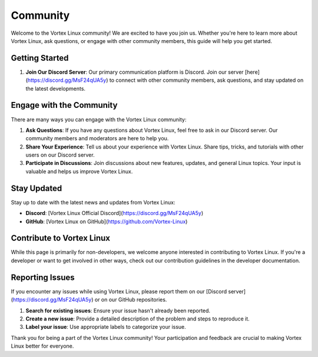 Community
=========

Welcome to the Vortex Linux community! We are excited to have you join us. Whether you're here to learn more about Vortex Linux, ask questions, or engage with other community members, this guide will help you get started.

Getting Started
---------------

1. **Join Our Discord Server**: Our primary communication platform is Discord. Join our server [here](https://discord.gg/MsF24qUA5y) to connect with other community members, ask questions, and stay updated on the latest developments.

Engage with the Community
-------------------------

There are many ways you can engage with the Vortex Linux community:

1. **Ask Questions**: If you have any questions about Vortex Linux, feel free to ask in our Discord server. Our community members and moderators are here to help you.

2. **Share Your Experience**: Tell us about your experience with Vortex Linux. Share tips, tricks, and tutorials with other users on our Discord server.

3. **Participate in Discussions**: Join discussions about new features, updates, and general Linux topics. Your input is valuable and helps us improve Vortex Linux.

Stay Updated
------------

Stay up to date with the latest news and updates from Vortex Linux:

- **Discord**: [Vortex Linux Official Discord](https://discord.gg/MsF24qUA5y)
- **GitHub**: [Vortex Linux on GitHub](https://github.com/Vortex-Linux)

Contribute to Vortex Linux
--------------------------

While this page is primarily for non-developers, we welcome anyone interested in contributing to Vortex Linux. If you're a developer or want to get involved in other ways, check out our contribution guidelines in the developer documentation.

Reporting Issues
----------------

If you encounter any issues while using Vortex Linux, please report them on our [Discord server](https://discord.gg/MsF24qUA5y) or on our GitHub repositories. 

1. **Search for existing issues**: Ensure your issue hasn't already been reported.
2. **Create a new issue**: Provide a detailed description of the problem and steps to reproduce it.
3. **Label your issue**: Use appropriate labels to categorize your issue.

Thank you for being a part of the Vortex Linux community! Your participation and feedback are crucial to making Vortex Linux better for everyone.

